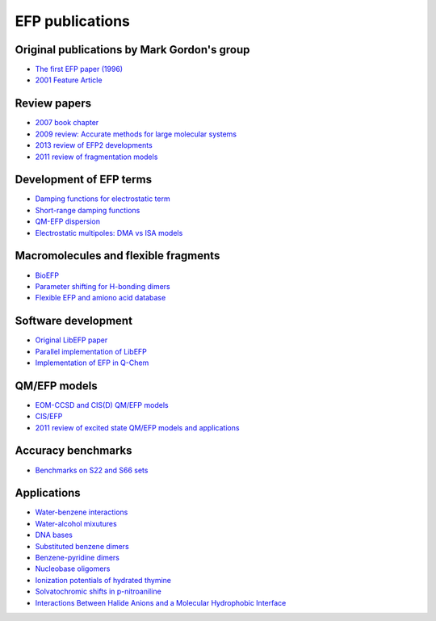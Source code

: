 .. _papers:

****************
EFP publications
****************

Original publications by Mark Gordon's group
--------------------------------------------

* `The first EFP paper (1996) <https://doi.org/10.1063/1.472045>`_
* `2001 Feature Article <https://doi.org/10.1021/jp002747h>`_

Review papers
-------------

* `2007 book chapter <http://dx.doi.org/10.1016/S1574-1400(07)03010-1>`_
* `2009 review: Accurate methods for large molecular systems <http://dx.doi.org/10.1021/jp811519x>`_
* `2013 review of EFP2 developments <http://dx.doi.org/10.1146/annurev-physchem-040412-110031>`_
* `2011 review of fragmentation models <http://dx.doi.org/10.1021/cr200093j>`_

Development of EFP terms
------------------------
* `Damping functions for electrostatic term <http://dx.doi.org/10.1002/jcc.20520>`_
* `Short-range damping functions <http://dx.doi.org/10.1080/00268970802712449>`_
* `QM-EFP dispersion <http://dx.doi.org/10.1063/1.4729535>`_
* `Electrostatic multipoles: DMA vs ISA models <http://dx.doi.org/10.1021/acs.jpca.7b00682>`_

Macromolecules and flexible fragments
-------------------------------------
* `BioEFP <http://dx.doi.org/10.1021/acs.jpcb.6b04166>`_
* `Parameter shifting for H-bonding dimers <http://dx.doi.org/10.1021/acs.jpca.7b01701>`_
* `Flexible EFP and amiono acid database <https://pubs.acs.org/doi/10.1021/acs.jctc.0c00758>`_

Software development
--------------------
* `Original LibEFP paper <http://dx.doi.org/10.1002/jcc.23375>`_
* `Parallel implementation of LibEFP <http://dx.doi.org/10.1002/jcc.23772>`_
* `Implementation of EFP in Q-Chem <http://dx.doi.org/10.1002/jcc.23223>`_

QM/EFP models
-------------
* `EOM-CCSD and CIS(D) QM/EFP models <http://dx.doi.org/10.1021/jp101797a>`_
* `CIS/EFP <http://dx.doi.org/10.1021/jp101780r>`_
* `2011 review of excited state QM/EFP models and applications <http://dx.doi.org/10.1021/jz200947j>`_

Accuracy benchmarks
-------------------
* `Benchmarks on S22 and S66 sets <http://dx.doi.org/10.1021/ct200673a>`_

Applications
------------
* `Water-benzene interactions <http://dx.doi.org/10.1021/jp808845b>`_
* `Water-alcohol mixutures <http://dx.doi.org/10.1021/jp2077566>`_
* `DNA bases <http://dx.doi.org/10.1021/jp2047954>`_
* `Substituted benzene dimers <http://dx.doi.org/10.1021/jp800107z>`_
* `Benzene-pyridine dimers <http://dx.doi.org/10.1021/jp201039b>`_
* `Nucleobase oligomers <http://dx.doi.org/10.1021/jp107557p>`_

* `Ionization potentials of hydrated thymine <http://dx.doi.org/10.1021/jp110438c>`_
* `Solvatochromic shifts in p-nitroaniline <http://dx.doi.org/10.1021/jp110026c>`_
* `Interactions Between Halide Anions and a Molecular Hydrophobic Interface <http://dx.doi.org/10.1039/C2FD20082A>`_

